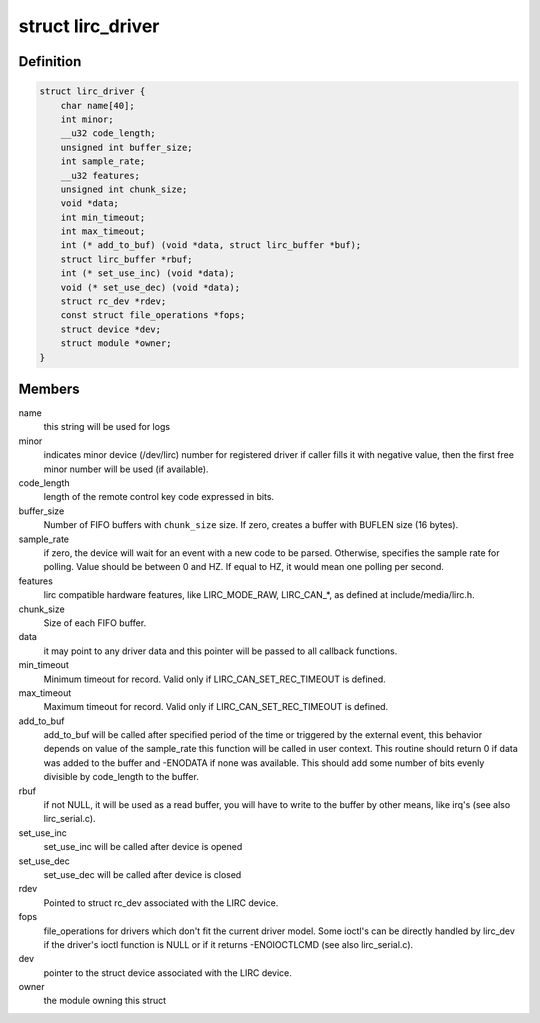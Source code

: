.. -*- coding: utf-8; mode: rst -*-
.. src-file: include/media/lirc_dev.h

.. _`lirc_driver`:

struct lirc_driver
==================

.. c:type:: struct lirc_driver

    Defines the parameters on a LIRC driver

.. _`lirc_driver.definition`:

Definition
----------

.. code-block:: c

    struct lirc_driver {
        char name[40];
        int minor;
        __u32 code_length;
        unsigned int buffer_size;
        int sample_rate;
        __u32 features;
        unsigned int chunk_size;
        void *data;
        int min_timeout;
        int max_timeout;
        int (* add_to_buf) (void *data, struct lirc_buffer *buf);
        struct lirc_buffer *rbuf;
        int (* set_use_inc) (void *data);
        void (* set_use_dec) (void *data);
        struct rc_dev *rdev;
        const struct file_operations *fops;
        struct device *dev;
        struct module *owner;
    }

.. _`lirc_driver.members`:

Members
-------

name
    this string will be used for logs

minor
    indicates minor device (/dev/lirc) number for
    registered driver if caller fills it with negative
    value, then the first free minor number will be used
    (if available).

code_length
    length of the remote control key code expressed in bits.

buffer_size
    Number of FIFO buffers with \ ``chunk_size``\  size. If zero,
    creates a buffer with BUFLEN size (16 bytes).

sample_rate
    if zero, the device will wait for an event with a new
    code to be parsed. Otherwise, specifies the sample
    rate for polling. Value should be between 0
    and HZ. If equal to HZ, it would mean one polling per
    second.

features
    lirc compatible hardware features, like LIRC_MODE_RAW,
    LIRC_CAN\_\*, as defined at include/media/lirc.h.

chunk_size
    Size of each FIFO buffer.

data
    it may point to any driver data and this pointer will
    be passed to all callback functions.

min_timeout
    Minimum timeout for record. Valid only if
    LIRC_CAN_SET_REC_TIMEOUT is defined.

max_timeout
    Maximum timeout for record. Valid only if
    LIRC_CAN_SET_REC_TIMEOUT is defined.

add_to_buf
    add_to_buf will be called after specified period of the
    time or triggered by the external event, this behavior
    depends on value of the sample_rate this function will
    be called in user context. This routine should return
    0 if data was added to the buffer and -ENODATA if none
    was available. This should add some number of bits
    evenly divisible by code_length to the buffer.

rbuf
    if not NULL, it will be used as a read buffer, you will
    have to write to the buffer by other means, like irq's
    (see also lirc_serial.c).

set_use_inc
    set_use_inc will be called after device is opened

set_use_dec
    set_use_dec will be called after device is closed

rdev
    Pointed to struct rc_dev associated with the LIRC
    device.

fops
    file_operations for drivers which don't fit the current
    driver model.
    Some ioctl's can be directly handled by lirc_dev if the
    driver's ioctl function is NULL or if it returns
    -ENOIOCTLCMD (see also lirc_serial.c).

dev
    pointer to the struct device associated with the LIRC
    device.

owner
    the module owning this struct

.. This file was automatic generated / don't edit.

